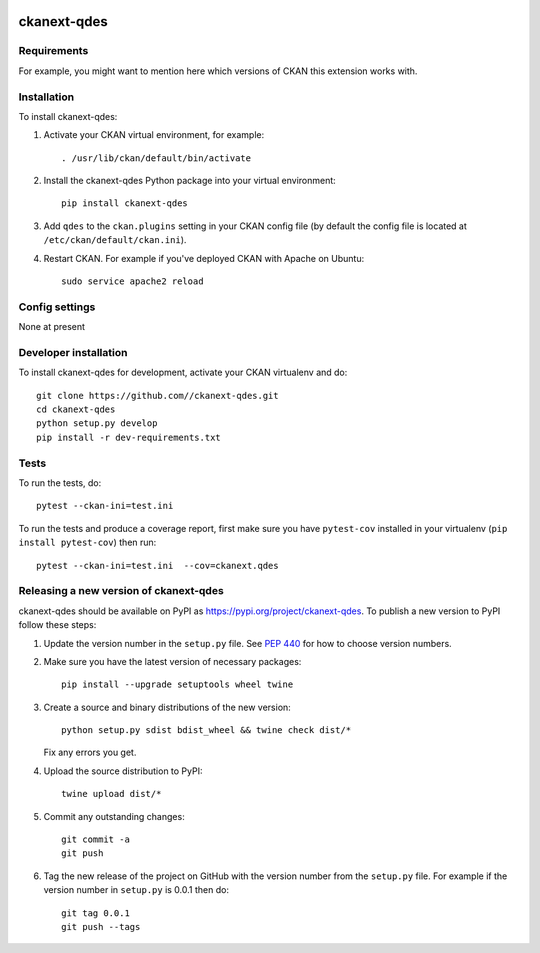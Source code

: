 .. You should enable this project on travis-ci.org and coveralls.io to make
   these badges work. The necessary Travis and Coverage config files have been
   generated for you.

.. image:: https://travis-ci.org//ckanext-qdes.svg?branch=master
    :target: https://travis-ci.org//ckanext-qdes

.. image:: https://coveralls.io/repos//ckanext-qdes/badge.svg
  :target: https://coveralls.io/r//ckanext-qdes

.. image:: https://img.shields.io/pypi/v/ckanext-qdes.svg
    :target: https://pypi.org/project/ckanext-qdes/
    :alt: Latest Version

.. image:: https://img.shields.io/pypi/pyversions/ckanext-qdes.svg
    :target: https://pypi.org/project/ckanext-qdes/
    :alt: Supported Python versions

.. image:: https://img.shields.io/pypi/status/ckanext-qdes.svg
    :target: https://pypi.org/project/ckanext-qdes/
    :alt: Development Status

.. image:: https://img.shields.io/pypi/l/ckanext-qdes.svg
    :target: https://pypi.org/project/ckanext-qdes/
    :alt: License

=============
ckanext-qdes
=============

.. Put a description of your extension here:
   What does it do? What features does it have?
   Consider including some screenshots or embedding a video!


------------
Requirements
------------

For example, you might want to mention here which versions of CKAN this
extension works with.


------------
Installation
------------

.. Add any additional install steps to the list below.
   For example installing any non-Python dependencies or adding any required
   config settings.

To install ckanext-qdes:

1. Activate your CKAN virtual environment, for example::

     . /usr/lib/ckan/default/bin/activate

2. Install the ckanext-qdes Python package into your virtual environment::

     pip install ckanext-qdes

3. Add ``qdes`` to the ``ckan.plugins`` setting in your CKAN
   config file (by default the config file is located at
   ``/etc/ckan/default/ckan.ini``).

4. Restart CKAN. For example if you've deployed CKAN with Apache on Ubuntu::

     sudo service apache2 reload


---------------
Config settings
---------------

None at present

.. Document any optional config settings here. For example::

.. # The minimum number of hours to wait before re-checking a resource
   # (optional, default: 24).
   ckanext.qdes.some_setting = some_default_value


----------------------
Developer installation
----------------------

To install ckanext-qdes for development, activate your CKAN virtualenv and
do::

    git clone https://github.com//ckanext-qdes.git
    cd ckanext-qdes
    python setup.py develop
    pip install -r dev-requirements.txt


-----
Tests
-----

To run the tests, do::

    pytest --ckan-ini=test.ini

To run the tests and produce a coverage report, first make sure you have
``pytest-cov`` installed in your virtualenv (``pip install pytest-cov``) then run::

    pytest --ckan-ini=test.ini  --cov=ckanext.qdes


----------------------------------------
Releasing a new version of ckanext-qdes
----------------------------------------

ckanext-qdes should be available on PyPI as https://pypi.org/project/ckanext-qdes.
To publish a new version to PyPI follow these steps:

1. Update the version number in the ``setup.py`` file.
   See `PEP 440 <http://legacy.python.org/dev/peps/pep-0440/#public-version-identifiers>`_
   for how to choose version numbers.

2. Make sure you have the latest version of necessary packages::

    pip install --upgrade setuptools wheel twine

3. Create a source and binary distributions of the new version::

       python setup.py sdist bdist_wheel && twine check dist/*

   Fix any errors you get.

4. Upload the source distribution to PyPI::

       twine upload dist/*

5. Commit any outstanding changes::

       git commit -a
       git push

6. Tag the new release of the project on GitHub with the version number from
   the ``setup.py`` file. For example if the version number in ``setup.py`` is
   0.0.1 then do::

       git tag 0.0.1
       git push --tags
